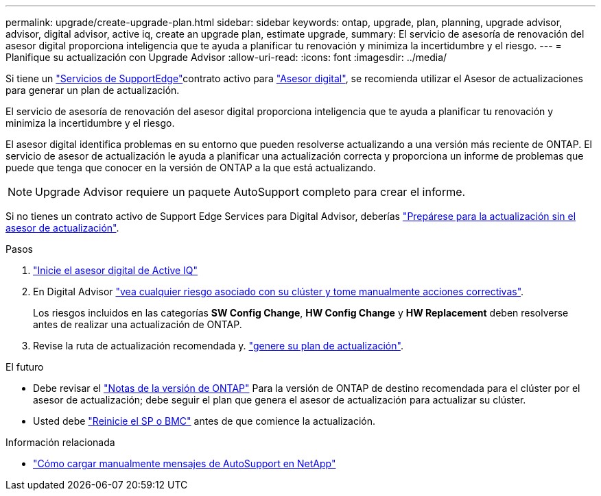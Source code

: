 ---
permalink: upgrade/create-upgrade-plan.html 
sidebar: sidebar 
keywords: ontap, upgrade, plan, planning, upgrade advisor, advisor, digital advisor, active iq, create an upgrade plan, estimate upgrade, 
summary: El servicio de asesoría de renovación del asesor digital proporciona inteligencia que te ayuda a planificar tu renovación y minimiza la incertidumbre y el riesgo. 
---
= Planifique su actualización con Upgrade Advisor
:allow-uri-read: 
:icons: font
:imagesdir: ../media/


[role="lead"]
Si tiene un link:https://www.netapp.com/us/services/support-edge.aspx["Servicios de SupportEdge"^]contrato activo para link:https://docs.netapp.com/us-en/active-iq/upgrade_advisor_overview.html["Asesor digital"^], se recomienda utilizar el Asesor de actualizaciones para generar un plan de actualización.

El servicio de asesoría de renovación del asesor digital proporciona inteligencia que te ayuda a planificar tu renovación y minimiza la incertidumbre y el riesgo.

El asesor digital identifica problemas en su entorno que pueden resolverse actualizando a una versión más reciente de ONTAP. El servicio de asesor de actualización le ayuda a planificar una actualización correcta y proporciona un informe de problemas que puede que tenga que conocer en la versión de ONTAP a la que está actualizando.


NOTE: Upgrade Advisor requiere un paquete AutoSupport completo para crear el informe.

Si no tienes un contrato activo de Support Edge Services para Digital Advisor, deberías link:prepare.html["Prepárese para la actualización sin el asesor de actualización"].

.Pasos
. https://aiq.netapp.com/["Inicie el asesor digital de Active IQ"^]
. En Digital Advisor link:https://docs.netapp.com/us-en/active-iq/task_view_risk_and_take_action.html["vea cualquier riesgo asociado con su clúster y tome manualmente acciones correctivas"^].
+
Los riesgos incluidos en las categorías *SW Config Change*, *HW Config Change* y *HW Replacement* deben resolverse antes de realizar una actualización de ONTAP.

. Revise la ruta de actualización recomendada y. link:https://docs.netapp.com/us-en/active-iq/upgrade_advisor_overview.html["genere su plan de actualización"^].


.El futuro
* Debe revisar el link:../release-notes/index.html["Notas de la versión de ONTAP"] Para la versión de ONTAP de destino recomendada para el clúster por el asesor de actualización; debe seguir el plan que genera el asesor de actualización para actualizar su clúster.
* Usted debe link:reboot-sp-bmc.html["Reinicie el SP o BMC"] antes de que comience la actualización.


.Información relacionada
* https://kb.netapp.com/on-prem/ontap/Ontap_OS/OS-KBs/How_to_manually_upload_AutoSupport_messages_to_NetApp_in_ONTAP_9["Cómo cargar manualmente mensajes de AutoSupport en NetApp"^]


